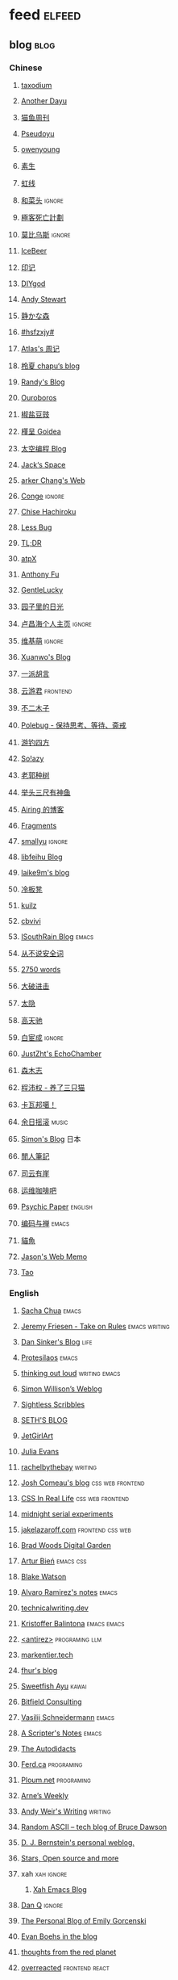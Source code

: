 * feed                                                                          :elfeed:
** blog                                                                          :blog:
*** Chinese

**** [[https://taxodium.ink/rss.xml][taxodium]]
**** [[https://anotherdayu.com/feed/][Another Dayu]]
**** [[https://ameow.xyz/feed.xml][猫鱼周刊]]
**** [[https://www.pseudoyu.com/zh/index.xml][Pseudoyu]]
**** [[https://www.owenyoung.com/atom.xml][owenyoung]]
**** [[https://z.arlmy.me/atom.xml][素生]]
**** [[https://1q43.blog/feed/][虹线]]
**** [[https://www.hecaitou.com/feeds/posts/default][和菜头]]                                                                     :ignore:
**** [[https://www.geedea.pro/index.xml][極客死亡計劃]]
**** [[https://onojyun.com/feed/][莫比乌斯]]                                                                   :ignore:
**** [[https://www.icebeer.top/feed/][IceBeer]]
**** [[https://yinji.org/feed][印记]]
**** [[https://diygod.cc/feed][DIYgod]]
**** [[https://manateelazycat.github.io/feed.xml][Andy Stewart]]
**** [[https://innei.in/feed][静かな森]]
**** [[https://i.hsfzxjy.site/rss.xml][#hsfzxjy#]]
**** [[https://atlas.xlog.app/feed][Atlas's 周记]]
**** [[https://www.lxchapu.com/rss.xml][柃夏 chapu‘s blog]]
**** [[https://lutaonan.com/rss.xml][Randy's Blog]]
**** [[https://blog.pursuitus.com/feed][Ouroboros]]
**** [[https://blog.douchi.space/index.xml][椒盐豆豉]]
**** [[https://justgoidea.com/rss.xml][槿呈 Goidea]]
**** [[https://spacexcode.com/blog/rss.xml][太空编程 Blog]]
**** [[https://veryjack.com/feed/][Jack‘s Space]]
**** [[https://www.parkerchang.life/feed.xml][arker Chang's Web]]
**** [[https://conge.livingwithfcs.org/feed.xml][Conge]]                                                                      :ignore:
**** [[https://feed.8620.uk/zh][Chise Hachiroku]]
**** [[https://www.less-bug.com//index.xml][Less Bug]]
**** [[https://mazzzystar.github.io/atom.xml][TL;DR]]
**** [[https://atpx.com/feed.xml][atpX]]
**** [[https://antfu.me/feed.xml][Anthony Fu]]
**** [[https://blog.gentlelucky.com/zh/index.xml][GentleLucky]]
**** [[https://chlo.is/feed.atom][园子里的日光]]
**** [[https://www.changhai.org/feed.xml][卢昌海个人主页]]                                                             :ignore:
**** [[https://www.wikimoe.com/rss][维基萌]]                                                                     :ignore:
**** [[https://xuanwo.io/index.xml][Xuanwo's Blog]]
**** [[https://yipai.me/feed][一派胡言]]
**** [[https://www.yunyoujun.cn/atom.xml][云游君]]                                                                     :frontend:
**** [[https://www.linnana.me/feed.xml][不二木子]]
**** [[https://polebug.github.io/atom.xml][Polebug - 保持思考、等待、斋戒]]
**** [[https://lhasa.icu/rss.xml][游钓四方]]
**** [[https://blog.solazy.me/feed/][So!azy]]
**** [[https://guozh.net/feed/][老郭种树]]
**** [[https://www.yvesx.com/feed/][举头三尺有神鱼]]
**** [[https://blog.ursb.me/feed.xml][Airing 的博客]]
**** [[https://yovey.me/feed/][Fragments]]
**** [[https://smallyu.net/atom][smallyu]]                                                                    :ignore:
**** [[https://feihu.me/blog/feed.atom][libfeihu Blog]]
**** [[https://laike9m.com/blog/rss/][laike9m's blog]]
**** [[https://lenband.com/feed/][冷板凳]]
**** [[https://kuilz.github.io/index.xml][kuilz]]
**** [[https://cbvivi.today/feed.xml][cbvivi]]
**** [[https://blog.gzj.life/zh-cn/index.xml][ISouthRain Blog]]                                                            :emacs:
**** [[https://jt26wzz.com/rss.xml][从不说安全词]]
**** [[https://pathos.page/feed.xml][2750 words]]
**** [[https://jesor.me/feed.xml][大破进击]]
**** [[https://wangyurui.com/feed.xml][太隐]]
**** [[https://www.gaotianchi.com/feed.xml][高天驰]]
**** [[https://www.ixiqin.com/feed/][白宦成]]                                                                     :ignore:
**** [[https://www.justzht.com/rss/][JustZht's EchoChamber]]
**** [[https://oxxx.cn/feed/][森木志]]
**** [[https://chengpeiquan.com/feed.xml][程沛权 - 养了三只猫]]
**** [[https://www.kawabangga.com/feed][卡瓦邦噶！]]
**** [[https://archive.casouri.cc/rock/day/atom.xml][余日摇滚]]                                                                   :music:
**** [[https://song.al/feed.xml][Simon's Blog]]                                                               :日本:
**** [[https://www.ctling.com/atom.xml][閒人筆記]]
**** [[https://eduardoqian.com/rss.xml][司云有崖]]
**** [[https://blog.ops-coffee.com/feed.xml][运维咖啡吧]]
**** [[https://www.yuqiqin.me/feed.xml][Psychic Paper]]                                                              :english:
**** [[https://elliot00.com/rss][编码与禅]]                                                                   :emacs:
**** [[https://2cat.net/feed/][貓魚]]
**** [[https://jason-memo.dev/feed/feed.xml][Jason's Web Memo]]
**** [[https://tao.zz.ac/feed.xml][Tao]]
*** English
**** [[https://sachachua.com/blog/feed/index.xml][Sacha Chua]]                                                                 :emacs:
**** [[https://takeonrules.com/index.xml][Jeremy Friesen - Take on Rules]]                                             :emacs:writing:
**** [[https://dansinker.com/feed.xml][Dan Sinker's Blog]]                                                          :life:
**** [[https://protesilaos.com/master.xml][Protesilaos]]                                                                :emacs:
**** [[https://johnrakestraw.com/index.xml][thinking out loud]]                                                          :writing:emacs:
**** [[https://simonwillison.net/atom/everything/][Simon Willison’s Weblog]]
**** [[https://sightlessscribbles.com/feed.xml][Sightless Scribbles]]
**** [[https://seths.blog/feed/][SETH'S BLOG]]
**** [[https://jetgirl.art/rss/][JetGirlArt]]
**** [[https://jvns.ca/atom.xml][Julia Evans]]
**** [[https://rachelbythebay.com/w/atom.xml][rachelbythebay]]                                                             :writing:
**** [[https://www.joshwcomeau.com/rss.xml][Josh Comeau's blog]]                                                         :css:web:frontend:
**** [[https://css-irl.info/rss.xml][CSS In Real Life]]                                                           :css:web:frontend:
**** [[https://bilibi.li/feed.rss][midnight serial experiments]]
**** [[https://jakelazaroff.com/rss.xml][jakelazaroff.com]]                                                           :frontend:css:web:
**** [[https://garden.bradwoods.io/rss.xml][Brad Woods Digital Garden]]
**** [[https://expensive.toys/rss.xml][Artur Bień]]                                                                 :emacs:css:
**** [[https://blakewatson.com/feed.xml][Blake Watson]]
**** [[https://xenodium.com/rss.xml][Alvaro Ramirez's notes]]                                                     :emacs:
**** [[https://technicalwriting.dev/rss.xml][technicalwriting.dev]]
**** [[https://kristofferbalintona.me/index.xml][Kristoffer Balintona]]                                                       :emacs:emacs:
**** [[http://antirez.com/rss][<antirez>]]                                                                  :programing:llm:
**** [[https://markentier.tech/feed.rss.xml][markentier.tech]]
**** [[https://fhur.me/feed.xml][fhur's blog]]
**** [[https://ayu.land/revlog#feed][Sweetfish Ayu]]                                                              :kawai:
**** [[https://bitfieldconsulting.com/posts?format=rss][Bitfield Consulting]]
**** [[https://emacsninja.com/emacs.atom][Vasilij Schneidermann]]                                                      :emacs:
**** [[https://scripter.co/index.xml][A Scripter's Notes]]                                                         :emacs:
**** [[https://www.autodidacts.io/rss/][The Autodidacts]]
**** [[https://ferd.ca/feed.rss][Ferd.ca]]                                                                    :programing:
**** [[https://ploum.net/atom_en.xml][Ploum.net]]                                                                  :programing:
**** [[https://arne.me/weekly/feed.xml][Arne’s Weekly]]
**** [[https://www.galactanet.com/feed.xml][Andy Weir's Writing]]                                                        :writing:
**** [[https://randomascii.wordpress.com/feed/][Random ASCII – tech blog of Bruce Dawson]]
**** [[https://blog.cr.yp.to/feed.application=xml][D. J. Bernstein's personal weblog.]]
**** [[https://mikkolaine.blogspot.com/feeds/posts/default][Stars, Open source and more]]
**** xah                                                                        :xah:ignore:
***** [[http://xahlee.info/emacs/emacs/blog.xml][Xah Emacs Blog]]
**** [[https://danq.me/feed/][Dan Q]]                                                                      :ignore:
**** [[https://emilygorcenski.com/index.xml][The Personal Blog of Emily Gorcenski]]
**** [[https://boehs.org/in/blog.xml][Evan Boehs in the blog]]
**** [[https://feeds.feedburner.com/thoughtsfromtheredplanet?format=xml][thoughts from the red planet]]
**** [[https://overreacted.io/rss.xml][overreacted]]                                                                :frontend:react:
**** [[https://jasonfantl.com/feed.xml][Jason Fantl]]
**** [[https://dylanbeattie.net/rss][dylanbeattie.net]]
**** [[https://www.codesimplicity.com/feed/][Code Simplicity]]
**** [[https://thelogicaloptimist.com/index.php/blog/feed/][The Logical Optimist]]
**** [[https://blog.videah.net/atom.xml][videah's blog]]
**** [[https://feeds.feedburner.com/FunctioningForm][LukeW]]                                                                      :design:
**** [[https://taonaw.com/feed.xml][The Art Of Not Asking Why]]                                                  :emacs:ignore:
**** [[https://matklad.github.io/feed.xml][matklad]]
**** [[https://www.pentadact.com/feed/][Tom Francis Regrets This Already]]
**** [[https://themkat.net/feed.xml][TheMKat’s blog]]
**** [[https://bryn.codes/feed.xml][Bryn Newell]]
**** [[https://alexwlchan.net/atom.xml][Alex Chan]]
**** [[https://blog.plover.com/index.atom][The Universe of Discourse]]
**** [[https://filiph.net/text/atom.xml][filiph.net/text]]
**** [[https://jeffbradberry.com/feeds/all.atom.xml][Jeff Bradberry]]                                                             :emacs:
**** [[https://chrismaiorana.com/feed/][The Daily Macro]]                                                            :emacs:
**** [[https://lynn.sh/rss.xml][Lynn]]                                                                       :emacs:
**** [[https://hamatti.org/feed/feed.xml][Juha-Matti Santala]]
**** [[https://borretti.me/feed.xml][Fernando Borretti]]
**** [[https://robbowen.digital/feed.xml][Robb Owen Digital]]
**** [[https://falseknees.com/rss.xml][false knees]]                                                                :manga:anime:
**** [[https://dbushell.com/rss.xml][dbushell.com]]
**** [[https://emptysqua.re/blog/index.xml][A. Jesse Jiryu Davis]]
**** [[https://nothingissimple.ablatedsprocket.com/rss.xml][Nothing Is Simple]]                                                          :emacs:
**** [[https://michal.sapka.pl/rss.xml][Michał M. Sapka]]                                                            :emacs:
**** [[https://nerdgirlthoughts.game.blog/feed/][Nerd Girl Thoughts]]
**** [[https://gwern.substack.com/feed][Gwern.net]]
**** [[https://feeds.feedburner.com/typepad/ihdT][Scott Adams Says]]
**** [[https://licoricewhipit.tumblr.com/rss][Black Licorice]]
**** [[https://plainvanillaweb.com/blog/feed.xml][Plain Vanilla Blog]]
**** [[https://andrewkelley.me/rss.xml][Andrew Kelley]]
**** [[https://tracydurnell.com/feed/atom/][Tracy Durnell's Mind Garden]]
**** [[https://planet.emacslife.com/atom.xml][Planet Emacslife]]                                                           :emacs:ignore:
**** [[https://www.murilopereira.com/feed.atom][Murilo Pereira]]                                    :emacs:
**** [[https://j3s.sh/feed.atom][j3s.sh]]
**** [[https://www.autodidacts.io/tag/essay/rss/][Essay - The Autodidacts]]
**** [[https://www.fuzzycomputer.com/rss][fuzzycomputer.com]]
**** [[https://soatok.blog/feed/][Dhole Moments]]
**** [[https://zine.milliesquilly.com/rss.xml][zine of millie]]                                                             :cool:ux:
**** [[https://grantslatton.com/rss.xml][Grant Slatton's Blog]]                                                       :writing:
**** [[https://1900.live/rss/][@1900'Blog]]
**** [[https://www.raptitude.com/feed/][Raptitude]]
**** [[https://feedpress.me/TheTechnium][The Technium]]
**** [[https://tusharhero.codeberg.page/rss.xml][tusharhero]]                                                                 :emacs:
**** [[https://lucumr.pocoo.org/feed.atom][Armin Ronacher's Thoughts and Writings]]
**** [[https://www.teamten.com/lawrence/writings/rss.xml][Lawrence Kesteloot's writings]]
**** [[https://aresluna.org/main.rss][Aresluna]]
**** [[https://malwaretech.com/feed.xml][MalwareTech]]
**** [[https://blog.jim-nielsen.com/feed.xml][Jim Nielsen’s Blog]]
**** [[https://scyy.fi/index.xml][Sarabet Chang Yuye]]
**** [[https://mo42.bearblog.dev/feed.xml][Mo's Blog]]
*** Blaugust                                                                    :blog:blaugust:
**** 2025
***** [[https://mattbee.zone/rss.xml][A Lovely Harmless Monster]]
***** [[https://iam.skoo.bz/rss/][A Calm in the Chaos]]
***** [[https://anerdyfujocries.wordpress.com/feed/][A Nerdy Fujo Cries]]
***** [[https://www.achilletoupin.com/feed.xml][Achille Toupin]]
***** [[https://amf.didiermary.fr/feed/][African Music Forum]]                                                       :music:ignore:
***** [[https://anarchaeopteryx.bearblog.dev/feed/][An Archaeopteryx]]
***** [[https://jeddacp.me/feed/][august morning]]
***** [[https://axxuy.xyz/blog/feed.xml][Axxuy.xyz]]
***** [[https://www.calishat.com/feed/][Calishat]]                                                                  :search:engine:更年期:衰老:
***** [[https://clandestini.org/feed/][clandestini.org]]
***** [[https://cobb.land/feed.xml][cobb.land]]
***** [[https://tallywinkle.bearblog.dev/feed/][coffee spills]]
***** [[https://pilch.me/feed.xml][Craig]]
***** [[https://dirchansky.com/freetalk/rss.xml][dirchansky freetalk]]
***** [[https://divergentrays.com/blog/blogfeed.xml][Divergent Rays]]
***** [[https://fiat-mihi.com/rss.xml][Fiat Mihi]]                                                                 :宗教:
***** [[https://forkingmad.blog/feed/][Forking Mad]]
***** [[https://rscottjones.com/feed/][from rscottjones]]
***** [[https://gaudetetheology.wordpress.com/feed/][Gaudete Theology]]                                                          :宗教:
***** [[https://glome.bearblog.dev/feed/][Glome]]
***** [[https://heydingus.net/feed.rss][HeyDingus]]
***** [[https://talk.jackalope.city/feed/][jackalope.city]]
***** [[https://www.jayeless.net/index.xml][Jayeless.net]]                                                              :数字花园:
***** [[https://joelchrono.xyz/feed.xml][Joelchrono's Blog]]
***** [[https://hamatti.org/feed/feed.xml][Juhis]]
***** [[https://kayleerowena.com/rss.xml][Kaylee Rowena]]
***** [[https://punkto.org/zonerender?https://thekeerok.neocities.org/archive][Keeroks Space]]
***** [[https://marisabel.nl/feeds/combined.php][Konfetti Explorations]]                                                     :keep:
***** [[https://lars-christian.com/feed.xml][Lars-Christian's website]]
***** [[https://www.didiermary.fr/feed/][Le Blog de Didier MARY]]
***** [[https://leekscosycorner.com/feed/][leekscosycorner]]
***** [[https://lemons.bearblog.dev/feed/][Lemons to lemonades]]
***** [[https://blog.marqaroll.com/feeds/posts/default][Liquid Depresso Injection]]
***** [[https://lunarloony.co.uk/feed/][LunarLoony.co.uk]]
***** [[https://indiecator.org/feed/][MagiWasTaken]]
***** [[https://mailvaltar.wordpress.com/feed/][Mailvaltar - MMOs and other stuff]]
***** [[https://manonamora.neocities.org/feed.xml][manonamora's computer]]
***** [[https://manywelps.com/feed/][Many Welps]]
***** [[https://mtwb.blog/index.xml][Matt's Blog]]
***** [[https://megancarnes.blog/feed/][Megan's writings]]
***** [[https://renkotsuban.com/rss.xml][Midnight Dreaming]]
***** [[https://mikesthoughts.blog/feed/feed.xml][Mikes Thoughts]]
***** [[https://wowaltaddiction.blogspot.com/feeds/posts/default][MMO Casual]]
***** [[https://mmoonenight.blogspot.com/feeds/posts/default][Mmo one night]]
***** [[https://monocyte.bearblog.dev/feed/][monocyte's blog]]
***** [[https://monsterladysdiary.com/feed/][Monsterlady's Diary]]
***** [[https://www.muliama.blog/feed/][Muliama's diaries]]
***** [[https://nothe.purplellamas.net/feed.xml][Musings and Mumblings]]
***** [[https://seeker518.wordpress.com/feed/][Musings on seeking]]
***** [[https://www.nejimakiblog.com/feed][Nejimaki Blog]]
***** [[https://nerdybookahs.wordpress.com/feed/][Nerdy Bookahs]]
***** [[https://blog.itsnero.com/feed][Nero Villagallos O'Reilly Art Blog]]
***** [[https://neurofrontiers.blog/feed/][Neurofrontiers]]
***** [[https://www.nicksimson.com/feed.xml][NickSimson.com]]
***** [[https://www.nkantar.com/blog/feed][Nik Kantar]]
***** [[https://notes.druchan.com/feed.xml][notes / druchan]]
***** [[https://notes.jeddacp.com/feed/][Notes by JCProbably]]
***** [[https://orbitalmartian.vercel.app/feed.xml][OrbitalMartian]]
***** [[https://godless-internets.org/feed][owlblog]]
***** [[https://pixelnomad.ca/feed/][Pixel Nomad]]
***** [[https://angrybunnyman.com/feed/][Portrait of the Artist as a…]]
***** [[https://queenofsquiggles.codeberg.page/atom.xml][Queen Of Squiggles's Blog]]
***** [[https://talk.jackalope.city/feed/][rabbiting]]
***** [[https://blog.nyman.re/feed.xml][re: nyman]]
***** [[https://www.reayjespersen.com/feed/][Reay Jespersen]]
***** [[https://ribo.zone/feed.xml][ribo.zone]]
***** [[https://riverpunk.bearblog.dev/feed/][Riverpunk]]
***** [[https://birming.com/feed.xml][Robert Birming]]
***** [[https://rseeber.github.io/blog/feed.xml][Rseeber]]
***** [[https://sag.sadesignz.org/feed/][Shadowz Abstract Gaming]]
***** [[https://hollie.eilloh.net/rss.xml][Small Good Things]]
***** [[https://splendide-mendax.com/rss.xml][Splendide Mendax]]
***** [[https://missquote.net/rss.xml][Story Mode]]
***** [[https://syls.blog/feed/][Syl's Blog]]
***** [[https://aggronaut.com/feed/][Tales of the Aggronaut]]
***** [[https://taylorfilmcritic.wordpress.com/feed/][Taylor Film Crit]]
***** [[https://www.technbuzz.com/feed/][Technbuzz]]
***** [[https://teejay.blog/feed.atom][teejay.blog]]
***** [[https://tagn.wordpress.com/feed/][The Ancient Gaming Noob]]
***** [[https://www.thedragonchronicle.com/feed/][The Dragon Chronicle]]
***** [[https://www.ghastlymirror.xyz/rss.xml][The Ghastly Mirror]]
***** [[https://criminallyvulgar.dev/feed/][The Sun and the Air]]
***** [[https://theworksofegan.net/feed.xml][The Works of Egan]]                                                         :keep:
***** [[https://thetangent.space/feed.xml][theTangentSpace]]
***** [[https://www.timbornholdt.com/blog/feed.rss][Tim Bornholdt]]
***** [[https://www.timetoloot.com/feed/][Time to Loot]]
***** [[https://coldtoast.org/index.xml][Trevor's Cold Toast]]
***** [[https://www.kgadams.net/feed][Ubergeek Kellys World]]
***** [[https://unidentifiedsignalsource.wordpress.com/feed/][Unidentified Signal Source]]
***** [[https://varunbarad.com/feed.xml][Varun Barad]]
***** [[https://virtualmoose.org/feed/][Virtual Moose]]
***** [[https://vrabia.bearblog.dev/feed/][vrabia's blog]]
***** [[https://werd.io/rss/][Werd I/O]]
***** [[https://whyigame.wordpress.com/feed/][Why I Game]]
***** [[https://aginggamer.net/feed/][Words of the AgingGamer]]
***** [[https://wordsundermyname.wordpress.com/feed/][Words Under My Name]]
***** [[https://ww0cj.radio/feed/][WW0CJ.radio]]
***** [[https://blu30rion.wordpress.com/feed/][Your friendly neighborhood Blu]]

** weekly                                                                         :weekly:
*** frontend                                                                    :frontend:

**** [[https://cprss.s3.amazonaws.com/javascriptweekly.com.xml][JavaScript Weekly]]                                                          :javascript:

**** [[https://feeds.feedburner.com/CSS-Weekly][CSS Weekly]]                                                                 :css:

**** [[https://cprss.s3.amazonaws.com/nodeweekly.com.xml][Node Weekly]]                                                                :javascript:

**** [[https://cprss.s3.amazonaws.com/frontendfoc.us.xml][Frontend Focus]]

**** [[http://html5doctor.com/feed/][HTML5 doctor]]

*** others

**** [[https://www.ruanyifeng.com/blog/atom.xml][阮一峰的网络日志 (atom)]]

**** [[https://weekly.tw93.fun/rss.xml][潮流周刊]]

**** [[https://weekly.howie6879.com/rss/rss.xml][老胡的周刊]]

**** [[https://54321.versun.me/feed][54321 Weekly]]

**** [[https://www.ftium4.com/rss.xml][体验碎周报 - 龙爪槐守望者]]                                                  :design:ux:

**** [[https://echosoar.github.io/weekly/atom.xml][偷懒爱好者周刊]]

** kill-the-newsletter                                                          :newsletter:

*** [[https://kill-the-newsletter.com/feeds/3hl5jx56nh55vdvwhoh1.xml][kill-the-newsletter@taxodium]]

处理那些没有 feed 的网站。

- email: 3hl5jx56nh55vdvwhoh1@kill-the-newsletter.com
- rss url: https://kill-the-newsletter.com/feeds/3hl5jx56nh55vdvwhoh1.xml

- https://bytes.dev/

** webmention.io                                                                :webmention:
*** [[https://webmention.io/api/mentions.html?token=qcwPCX61g9khbvZWp3U0qg][Mentions Feed]]
** news & magazine                                                              :magazine:news:

*** [[https://feeds.feedburner.com/brainpickings/rss][The Marginalian]]

*** [[https://www.daemonology.net/hn-daily/index.rss][Hacker News Daily]]                                                           :ignore:

*** [[https://decohack.com/feed/][Product Hunt 每日热榜]]                                                       :ignore:

*** [[https://www.quantamagazine.org/feed/][Quanta Magazine]]                                                             :ignore:

*** [[https://caa-ins.org/feed][网络社会研究所]]

**** [[https://endler.dev/rss.xml][Matthias Endler]]

**** [[https://emacsredux.com/atom.xml][Emacs Redux]]                                                                :emacs:

**** [[https://arialdomartini.github.io/feed.xml][Arialdo on Code]]                                                            :emacs:programing:

* Good but not feed
** [[https://www.yinwang.org/][王垠 - 当然我在扯淡]]

** [[https://ctian.livejournal.com/][春田冰河]]
** [[https://www.hillelwayne.com/][Hillel Wayne]]

* Archive

** [[https://www.yuque.com/zenany/fe_weekly/about][Web 技术周刊]]
** [[https://www.fre321.com/weekly][FRE123]]

** [[https://github.com/ascoders/weekly][前端精读]]
** [[https://phrack.org/][PHRACK 期刊]]
** [[https://www.yuque.com/sheldia/ofaw3k/av0bbykvrg129kmd][刘晓羊-摄影博客]]
